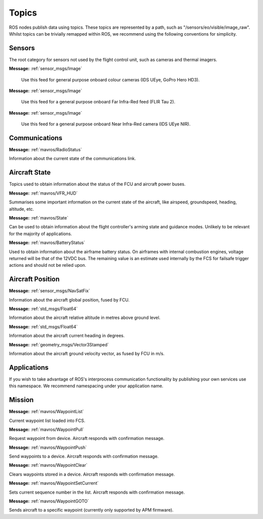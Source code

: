 Topics
======

ROS nodes publish data using topics. These topics are represented by a path, such as
"/sensors/eo/visible/image_raw". Whilst topics can be trivially remapped within ROS, we recommend
using the following conventions for simplicity.

Sensors
-------
The root category for sensors not used by the flight control unit, such as cameras and thermal imagers.

.. data:: /sensors/eo/visible/image_raw
**Message:** :ref:`sensor_msgs/Image`

  Use this feed for general purpose onboard colour cameras (IDS UEye, GoPro Hero HD3).
  
.. data:: /sensors/eo/ir/image_raw
**Message:** :ref:`sensor_msgs/Image`

  Use this feed for a general purpose onboard Far Infra-Red feed (FLIR Tau 2).
  
.. data:: /sensors/eo/nir/image_raw
**Message:** :ref:`sensor_msgs/Image`

  Use this feed for a general purpose onboard Near Infra-Red camera (IDS UEye NIR).

Communications
--------------

.. data:: /comms/RadioStatus
**Message:** :ref:`mavros/RadioStatus`

Information about the current state of the communications link.

Aircraft State
--------------
Topics used to obtain information about the status of the FCU and aircraft power buses.

.. data:: /fcs/summary
**Message:** :ref:`mavros/VFR_HUD`

Summarises some important information on the current state of the aircraft, like airspeed, groundspeed, heading, altitude, etc.

.. data:: /fcs/state
**Message:** :ref:`mavros/State`

Can be used to obtain information about the flight controller's arming state and guidance modes. Unlikely to be relevant for the majority of applications.

.. data:: /fcs/battery
**Message:** :ref:`mavros/BatteryStatus`

Used to obtain information about the airframe battery status. 
On airframes with internal combustion engines, voltage returned will be that of the 12VDC bus. 
The remaining value is an estimate used internally by the FCS for failsafe trigger actions and should not be relied upon.

Aircraft Position
-----------------

.. data:: /fcs/global_position/global
**Message:** :ref:`sensor_msgs/NavSatFix`

Information about the aircraft global position, fused by FCU.

.. data:: /fcs/global_position/rel_alt
**Message:** :ref:`std_msgs/Float64`

Information about the aircraft relative altitude in metres above ground level.

.. data:: /fcs/global_position/compass_hdg
**Message:** :ref:`std_msgs/Float64`

Information about the aircraft current heading in degrees.

.. data:: /fcs/global_position/gps_vel
**Message:** :ref:`geometry_msgs/Vector3Stamped`

Information about the aircraft ground velocity vector, as fused by FCU in m/s.

Applications
------------
.. data:: /apps/<application_name>/*

If you wish to take advantage of ROS's interprocess communication functionality by publishing your own services use this namespace. We recommend namespacing under your application name.

Mission
--------

.. data:: /mission/WaypointList
**Message:** :ref:`mavros/WaypointList`

Current waypoint list loaded into FCS.

.. data:: /mission/WaypointPull
**Message:** :ref:`mavros/WaypointPull`

Request waypoint from device. Aircraft responds with confirmation message.

.. data:: /mission/WaypointPush
**Message:** :ref:`mavros/WaypointPush`

Send waypoints to a device. Aircraft responds with confirmation message.

.. data:: /mission/WaypointClear
**Message:** :ref:`mavros/WaypointClear`

Clears waypoints stored in a device. Aircraft responds with confirmation message.

.. data:: /mission/WaypointSetCurrent
**Message:** :ref:`mavros/WaypointSetCurrent`

Sets current sequence number in the list. Aircraft responds with confirmation message.

.. data:: /mission/WaypointGOTO
**Message:** :ref:`mavros/WaypointGOTO`

Sends aircraft to a specific waypoint (currently only supported by APM firmware).